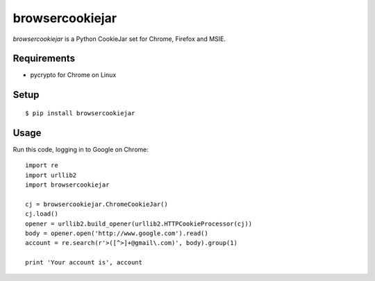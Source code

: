 ================
browsercookiejar
================
.. image:: https://badge.fury.io/py/browsercookiejar.svg
    :target: http://badge.fury.io/py/browsercookiejar

`browsercookiejar` is a Python CookieJar set for Chrome, Firefox and MSIE.

Requirements
============
* pycrypto for Chrome on Linux

Setup
=====
::

    $ pip install browsercookiejar

Usage
=====
Run this code, logging in to Google on Chrome::

    import re
    import urllib2
    import browsercookiejar

    cj = browsercookiejar.ChromeCookieJar()
    cj.load()
    opener = urllib2.build_opener(urllib2.HTTPCookieProcessor(cj))
    body = opener.open('http://www.google.com').read()
    account = re.search(r'>([^>]+@gmail\.com)', body).group(1)

    print 'Your account is', account
